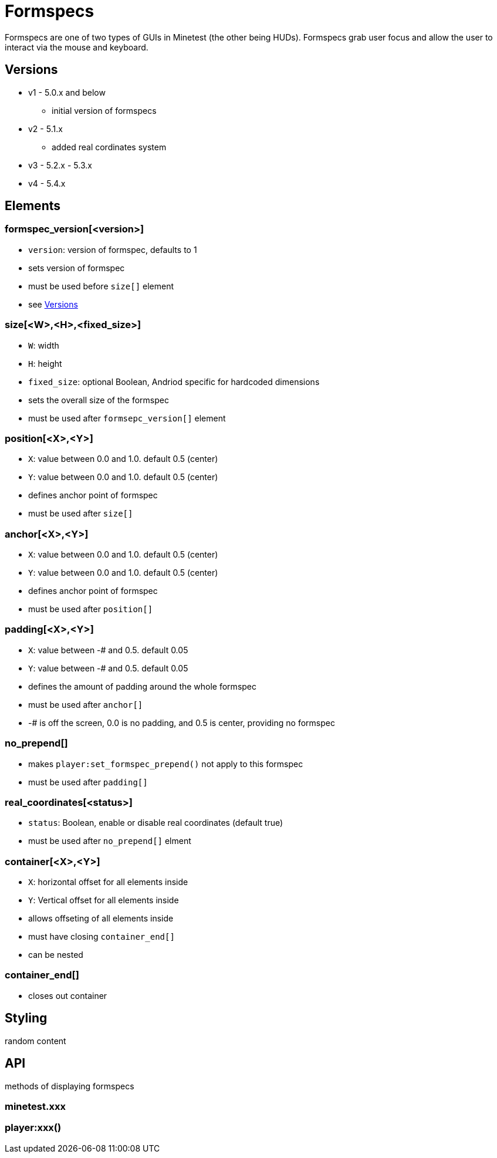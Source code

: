 = Formspecs

Formspecs are one of two types of GUIs in Minetest (the other being HUDs). Formspecs grab user focus and allow the user to interact via the mouse and keyboard.

== Versions

* v1 - 5.0.x and below 
    - initial version of formspecs

* v2 - 5.1.x
    - added real cordinates system

* v3 - 5.2.x - 5.3.x

* v4 - 5.4.x

== Elements

=== formspec_version[<version>]

* `version`: version of formspec, defaults to 1
* sets version of formspec
* must be used before `size[]` element
* see <<Versions>>

=== size[<W>,<H>,<fixed_size>]

* `W`: width
* `H`: height
* `fixed_size`: optional Boolean, Andriod specific for hardcoded dimensions
* sets the overall size of the formspec
* must be used after `formsepc_version[]` element

=== position[<X>,<Y>]

* `X`: value between 0.0 and 1.0. default 0.5 (center)
* `Y`: value between 0.0 and 1.0. default 0.5 (center)
* defines anchor point of formspec
* must be used after `size[]`

=== anchor[<X>,<Y>]

* `X`: value between 0.0 and 1.0. default 0.5 (center)
* `Y`: value between 0.0 and 1.0. default 0.5 (center)
* defines anchor point of formspec
* must be used after `position[]`

=== padding[<X>,<Y>]

* `X`: value between -# and 0.5. default 0.05
* `Y`: value between -# and 0.5. default 0.05
* defines the amount of padding around the whole formspec
* must be used after `anchor[]`
* -# is off the screen, 0.0 is no padding, and 0.5 is center, providing no formspec

=== no_prepend[]

* makes `player:set_formspec_prepend()` not apply to this formspec
* must be used after `padding[]`

=== real_coordinates[<status>]

* `status`: Boolean, enable or disable real coordinates (default true)
* must be used after `no_prepend[]` elment

=== container[<X>,<Y>]

* `X`: horizontal offset for all elements inside
* `Y`: Vertical offset for all elements inside
* allows offseting of all elements inside
* must have closing `container_end[]`
* can be nested

=== container_end[]

* closes out container

== Styling

random content

== API

methods of displaying formspecs

=== minetest.xxx

=== player:xxx()
